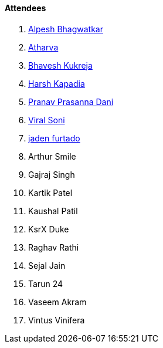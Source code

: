==== Attendees

. link:https://x.com/Alpastx[Alpesh Bhagwatkar^]
. link:https://www.linkedin.com/in/atharvakhewle[Atharva^]
. link:https://twitter.com/bhavesh878789[Bhavesh Kukreja^]
. link:https://twitter.com/harshgkapadia[Harsh Kapadia^]
. link:https://twitter.com/PranavDani3[Pranav Prasanna Dani^]
. link:https://twitter.com/SViralSoni[Viral Soni^]
. link:https://twitter.com/furtado_jaden[jaden furtado^]
. Arthur Smile
. Gajraj Singh
. Kartik Patel
. Kaushal Patil
. KsrX Duke
. Raghav Rathi
. Sejal Jain
. Tarun 24
. Vaseem Akram
. Vintus Vinifera
